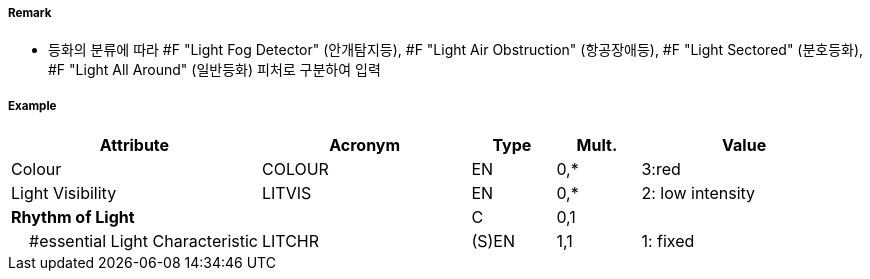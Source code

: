 // tag::LightAirObstruction[]
===== Remark

- 등화의 분류에 따라 #F "Light Fog Detector" (안개탐지등), #F "Light Air Obstruction" (항공장애등), #F "Light Sectored" (분호등화), #F "Light All Around" (일반등화) 피처로 구분하여 입력

===== Example
[cols="30,25,10,10,25", options="header"]
|===
|Attribute |Acronym |Type |Mult. |Value

|Colour|COLOUR|EN|0,*| 3:red 
|Light Visibility|LITVIS|EN|0,*| 2: low intensity  
|**Rhythm of Light**||C|0,1| 
|    #essential Light Characteristic|LITCHR|(S)EN|1,1| 1: fixed
|===

// end::LightAirObstruction[]
